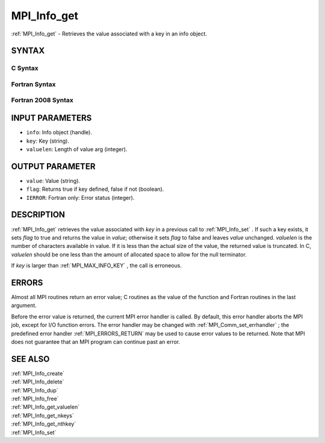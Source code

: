 .. _MPI_Info_get:

MPI_Info_get
~~~~~~~~~~~~

:ref:`MPI_Info_get`  - Retrieves the value associated with a key in an info
object.

SYNTAX
======

C Syntax
--------

.. code-block:: c
   :linenos:

   #include <mpi.h>
   int MPI_Info_get(MPI_Info info, const char *key, int valuelen, char *value, int *flag)

Fortran Syntax
--------------

.. code-block:: fortran
   :linenos:

   USE MPI
   ! or the older form: INCLUDE 'mpif.h'
   MPI_INFO_GET(INFO, KEY, VALUELEN, VALUE, FLAG, IERROR)
   	INTEGER	INFO, VALUELEN, IERROR
   	CHARACTER*(*) KEY, VALUE
   	LOGICAL FLAG

Fortran 2008 Syntax
-------------------

.. code-block:: fortran
   :linenos:

   USE mpi_f08
   MPI_Info_get(info, key, valuelen, value, flag, ierror)
   	TYPE(MPI_Info), INTENT(IN) :: info
   	CHARACTER(LEN=*), INTENT(IN) :: key
   	INTEGER, INTENT(IN) :: valuelen
   	CHARACTER(LEN=valuelen), INTENT(OUT) :: value
   	LOGICAL, INTENT(OUT) :: flag
   	INTEGER, OPTIONAL, INTENT(OUT) :: ierror

INPUT PARAMETERS
================

* ``info``: Info object (handle). 

* ``key``: Key (string). 

* ``valuelen``: Length of value arg (integer). 

OUTPUT PARAMETER
================

* ``value``: Value (string). 

* ``flag``: Returns true if key defined, false if not (boolean). 

* ``IERROR``: Fortran only: Error status (integer). 

DESCRIPTION
===========

:ref:`MPI_Info_get`  retrieves the value associated with *key* in a previous
call to :ref:`MPI_Info_set` . If such a key exists, it sets *flag* to true and
returns the value in *value*; otherwise it sets *flag* to false and
leaves *value* unchanged. *valuelen* is the number of characters
available in value. If it is less than the actual size of the value, the
returned value is truncated. In C, *valuelen* should be one less than
the amount of allocated space to allow for the null terminator.

If *key* is larger than :ref:`MPI_MAX_INFO_KEY` , the call is erroneous.

ERRORS
======

Almost all MPI routines return an error value; C routines as the value
of the function and Fortran routines in the last argument.

Before the error value is returned, the current MPI error handler is
called. By default, this error handler aborts the MPI job, except for
I/O function errors. The error handler may be changed with
:ref:`MPI_Comm_set_errhandler` ; the predefined error handler :ref:`MPI_ERRORS_RETURN` 
may be used to cause error values to be returned. Note that MPI does not
guarantee that an MPI program can continue past an error.

SEE ALSO
========

| :ref:`MPI_Info_create` 
| :ref:`MPI_Info_delete` 
| :ref:`MPI_Info_dup` 
| :ref:`MPI_Info_free` 
| :ref:`MPI_Info_get_valuelen` 
| :ref:`MPI_Info_get_nkeys` 
| :ref:`MPI_Info_get_nthkey` 
| :ref:`MPI_Info_set` 

.. seealso:: :ref:`MPI_Info_set` :ref:`MPI_Comm_set_errhandler` :ref:`MPI_Info_create` :ref:`MPI_Info_delete` :ref:`MPI_Info_dup` :ref:`MPI_Info_free` :ref:`MPI_Info_get_valuelen` :ref:`MPI_Info_get_nkeys` :ref:`MPI_Info_get_nthkey`
